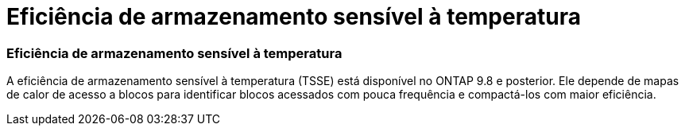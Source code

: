 = Eficiência de armazenamento sensível à temperatura
:allow-uri-read: 




=== Eficiência de armazenamento sensível à temperatura

A eficiência de armazenamento sensível à temperatura (TSSE) está disponível no ONTAP 9.8 e posterior. Ele depende de mapas de calor de acesso a blocos para identificar blocos acessados com pouca frequência e compactá-los com maior eficiência.
